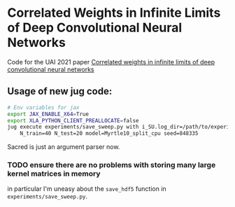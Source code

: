 * Correlated Weights in Infinite Limits of Deep Convolutional Neural Networks

Code for the UAI 2021 paper [[https://proceedings.mlr.press/v161/garriga-alonso21a.html][Correlated weights in infinite limits of deep convolutional neural networks]]


** Usage of new jug code: 
 #+BEGIN_SRC sh
   # Env variables for jax
   export JAX_ENABLE_X64=True 
   export XLA_PYTHON_CLIENT_PREALLOCATE=false 
   jug execute experiments/save_sweep.py with i_SU.log_dir=/path/to/experiment \
       N_train=40 N_test=20 model=Myrtle10_split_cpu seed=848335
 #+END_SRC

 Sacred is just an argument parser now.
*** TODO ensure there are no problems with storing many large kernel matrices in memory
   in particular I'm uneasy about the ~save_hdf5~ function in
   ~experiments/save_sweep.py~.
